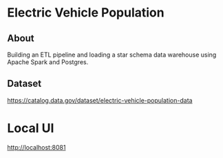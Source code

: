* Electric Vehicle Population

** About

Building an ETL pipeline and loading a star schema data warehouse using Apache Spark and Postgres.

** Dataset

https://catalog.data.gov/dataset/electric-vehicle-population-data

* Local UI

http://localhost:8081
